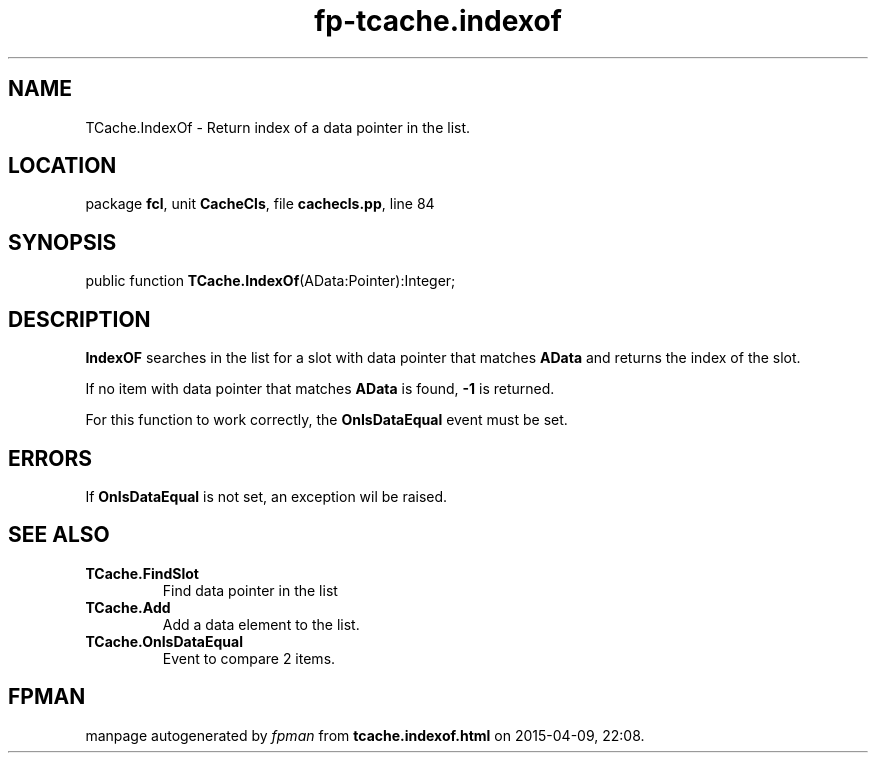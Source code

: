 .\" file autogenerated by fpman
.TH "fp-tcache.indexof" 3 "2014-03-14" "fpman" "Free Pascal Programmer's Manual"
.SH NAME
TCache.IndexOf - Return index of a data pointer in the list.
.SH LOCATION
package \fBfcl\fR, unit \fBCacheCls\fR, file \fBcachecls.pp\fR, line 84
.SH SYNOPSIS
public function \fBTCache.IndexOf\fR(AData:Pointer):Integer;
.SH DESCRIPTION
\fBIndexOF\fR searches in the list for a slot with data pointer that matches \fBAData\fR and returns the index of the slot.

If no item with data pointer that matches \fBAData\fR is found, \fB-1\fR is returned.

For this function to work correctly, the \fBOnIsDataEqual\fR event must be set.


.SH ERRORS
If \fBOnIsDataEqual\fR is not set, an exception wil be raised.


.SH SEE ALSO
.TP
.B TCache.FindSlot
Find data pointer in the list
.TP
.B TCache.Add
Add a data element to the list.
.TP
.B TCache.OnIsDataEqual
Event to compare 2 items.

.SH FPMAN
manpage autogenerated by \fIfpman\fR from \fBtcache.indexof.html\fR on 2015-04-09, 22:08.

